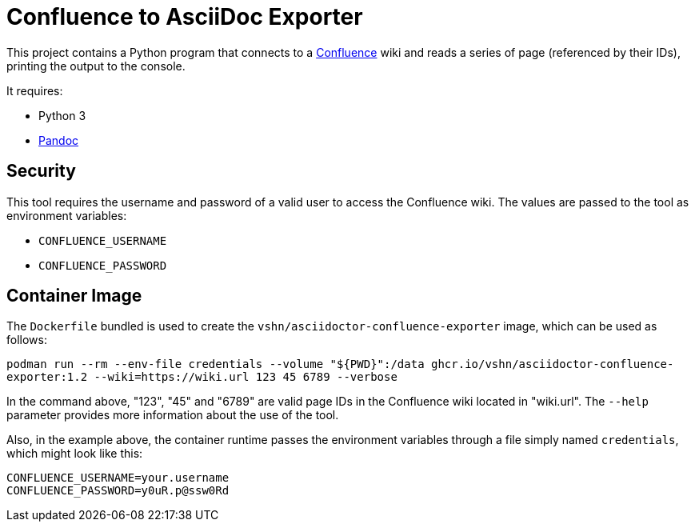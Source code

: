 = Confluence to AsciiDoc Exporter

This project contains a Python program that connects to a https://www.atlassian.com/software/confluence[Confluence] wiki and reads a series of page (referenced by their IDs), printing the output to the console.

It requires:

* Python 3
* https://pandoc.org/[Pandoc]

== Security

This tool requires the username and password of a valid user to access the Confluence wiki. The values are passed to the tool as environment variables:

* `CONFLUENCE_USERNAME`
* `CONFLUENCE_PASSWORD`

== Container Image

The `Dockerfile` bundled is used to create the `vshn/asciidoctor-confluence-exporter` image, which can be used as follows:

`podman run --rm --env-file credentials --volume "${PWD}":/data ghcr.io/vshn/asciidoctor-confluence-exporter:1.2 --wiki=https://wiki.url 123 45 6789 --verbose`

In the command above, "123", "45" and "6789" are valid page IDs in the Confluence wiki located in "wiki.url". The `--help` parameter provides more information about the use of the tool.

Also, in the example above, the container runtime passes the environment variables through a file simply named `credentials`, which might look like this:

[source]
----
CONFLUENCE_USERNAME=your.username
CONFLUENCE_PASSWORD=y0uR.p@ssw0Rd
----
